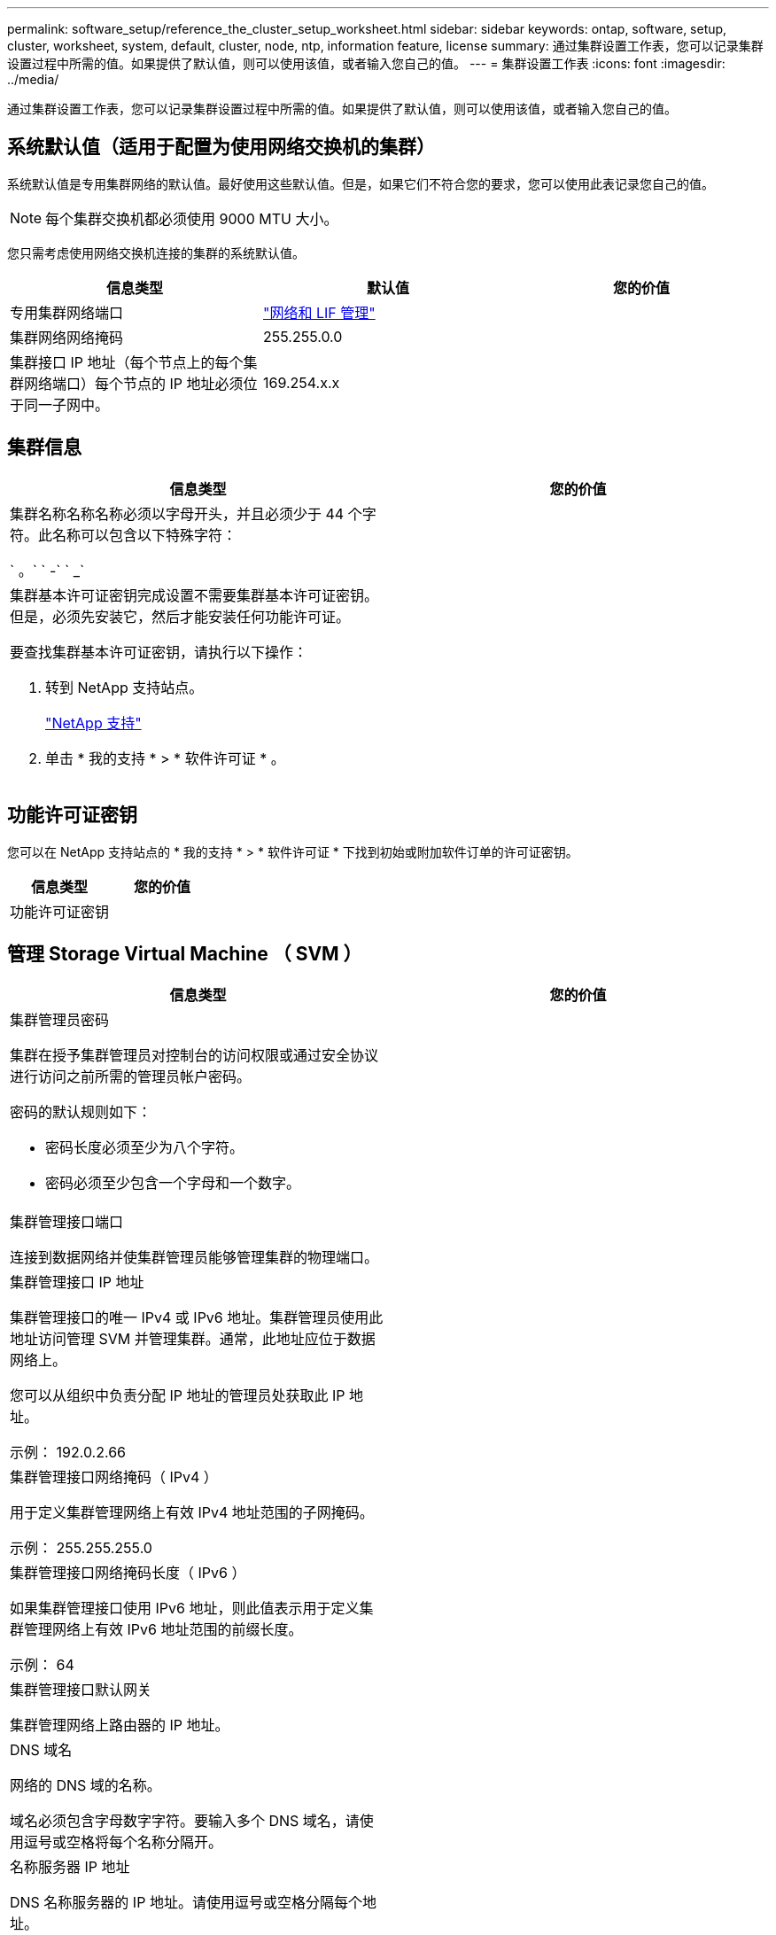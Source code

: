---
permalink: software_setup/reference_the_cluster_setup_worksheet.html 
sidebar: sidebar 
keywords: ontap, software, setup, cluster, worksheet, system, default, cluster, node, ntp, information feature, license 
summary: 通过集群设置工作表，您可以记录集群设置过程中所需的值。如果提供了默认值，则可以使用该值，或者输入您自己的值。 
---
= 集群设置工作表
:icons: font
:imagesdir: ../media/


[role="lead"]
通过集群设置工作表，您可以记录集群设置过程中所需的值。如果提供了默认值，则可以使用该值，或者输入您自己的值。



== 系统默认值（适用于配置为使用网络交换机的集群）

系统默认值是专用集群网络的默认值。最好使用这些默认值。但是，如果它们不符合您的要求，您可以使用此表记录您自己的值。


NOTE: 每个集群交换机都必须使用 9000 MTU 大小。

您只需考虑使用网络交换机连接的集群的系统默认值。

[cols="3*"]
|===
| 信息类型 | 默认值 | 您的价值 


 a| 
专用集群网络端口
 a| 
https://docs.netapp.com/ontap-9/topic/com.netapp.doc.dot-cm-nmg/home.html["网络和 LIF 管理"]
 a| 



 a| 
集群网络网络掩码
 a| 
255.255.0.0
 a| 



 a| 
集群接口 IP 地址（每个节点上的每个集群网络端口）每个节点的 IP 地址必须位于同一子网中。
 a| 
169.254.x.x
 a| 

|===


== 集群信息

[cols="2*"]
|===
| 信息类型 | 您的价值 


 a| 
集群名称名称名称必须以字母开头，并且必须少于 44 个字符。此名称可以包含以下特殊字符：

` 。` ` -` ` _`
 a| 



 a| 
集群基本许可证密钥完成设置不需要集群基本许可证密钥。但是，必须先安装它，然后才能安装任何功能许可证。

要查找集群基本许可证密钥，请执行以下操作：

. 转到 NetApp 支持站点。
+
http://mysupport.netapp.com["NetApp 支持"]

. 单击 * 我的支持 * > * 软件许可证 * 。

 a| 

|===


== 功能许可证密钥

您可以在 NetApp 支持站点的 * 我的支持 * > * 软件许可证 * 下找到初始或附加软件订单的许可证密钥。

[cols="2*"]
|===
| 信息类型 | 您的价值 


 a| 
功能许可证密钥
 a| 

|===


== 管理 Storage Virtual Machine （ SVM ）

|===
| 信息类型 | 您的价值 


 a| 
集群管理员密码

集群在授予集群管理员对控制台的访问权限或通过安全协议进行访问之前所需的管理员帐户密码。

密码的默认规则如下：

* 密码长度必须至少为八个字符。
* 密码必须至少包含一个字母和一个数字。

 a| 



 a| 
集群管理接口端口

连接到数据网络并使集群管理员能够管理集群的物理端口。
 a| 



 a| 
集群管理接口 IP 地址

集群管理接口的唯一 IPv4 或 IPv6 地址。集群管理员使用此地址访问管理 SVM 并管理集群。通常，此地址应位于数据网络上。

您可以从组织中负责分配 IP 地址的管理员处获取此 IP 地址。

示例： 192.0.2.66
 a| 



 a| 
集群管理接口网络掩码（ IPv4 ）

用于定义集群管理网络上有效 IPv4 地址范围的子网掩码。

示例： 255.255.255.0
 a| 



 a| 
集群管理接口网络掩码长度（ IPv6 ）

如果集群管理接口使用 IPv6 地址，则此值表示用于定义集群管理网络上有效 IPv6 地址范围的前缀长度。

示例： 64
 a| 



 a| 
集群管理接口默认网关

集群管理网络上路由器的 IP 地址。
 a| 



 a| 
DNS 域名

网络的 DNS 域的名称。

域名必须包含字母数字字符。要输入多个 DNS 域名，请使用逗号或空格将每个名称分隔开。
 a| 



 a| 
名称服务器 IP 地址

DNS 名称服务器的 IP 地址。请使用逗号或空格分隔每个地址。
 a| 

|===


== 节点信息（适用于集群中的每个节点）

[cols="2*"]
|===
| 信息类型 | 您的价值 


 a| 
控制器的物理位置

控制器物理位置的问题描述。使用问题描述确定此节点在集群中的位置（例如， "`Lab 5 ， Row 7 ， Rack B` " ）。
 a| 



 a| 
节点管理接口端口

连接到节点管理网络并使集群管理员能够管理节点的物理端口。
 a| 



 a| 
节点管理接口 IP 地址管理网络上节点管理接口的唯一 IPv4 或 IPv6 地址。如果您将节点管理接口端口定义为数据端口，则此 IP 地址应是数据网络上的唯一 IP 地址。

您可以从组织中负责分配 IP 地址的管理员处获取此 IP 地址。

示例： 192.0.2.66
 a| 



 a| 
节点管理接口网络掩码（ IPv4 ）用于定义节点管理网络上有效 IP 地址范围的子网掩码。

如果您将节点管理接口端口定义为数据端口，则网络掩码应为数据网络的子网掩码。

示例： 255.255.255.0
 a| 



 a| 
节点管理接口网络掩码长度（ IPv6 ）如果节点管理接口使用 IPv6 地址，则此值表示用于定义节点管理网络上有效 IPv6 地址范围的前缀长度。

示例： 64
 a| 



 a| 
节点管理接口默认网关

节点管理网络上路由器的 IP 地址。
 a| 

|===


== NTP 服务器信息

[cols="2*"]
|===
| 信息类型 | 您的价值 


 a| 
NTP 服务器地址

站点上网络时间协议（ NTP ）服务器的 IP 地址。这些服务器用于在集群中同步时间。
 a| 

|===